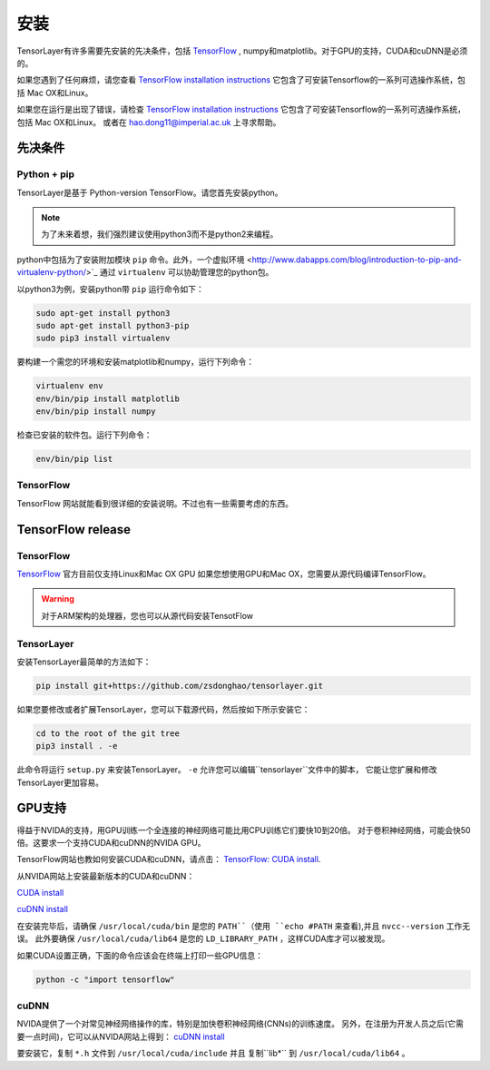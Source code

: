 .. _installation

=================
安装
=================

TensorLayer有许多需要先安装的先决条件，包括 `TensorFlow <https://www.tensorflow.org>`_ ,
numpy和matplotlib。对于GPU的支持，CUDA和cuDNN是必须的。

如果您遇到了任何麻烦，请您查看 `TensorFlow installation instructions <https://www.tensorflow.org/versions/master/get_started/os_setup.html>`_
它包含了可安装Tensorflow的一系列可选操作系统，包括 Mac OX和Linux。

如果您在运行是出现了错误，请检查 `TensorFlow installation instructions <https://www.tensorflow.org/versions/master/get_started/os_setup.html>`_
它包含了可安装Tensorflow的一系列可选操作系统，包括 Mac OX和Linux。
或者在 `hao.dong11@imperial.ac.uk <hao.dong11@imperial.ac.uk>`_ 上寻求帮助。

先决条件
===========

Python + pip
-------------

TensorLayer是基于 Python-version TensorFlow。请您首先安装python。

.. note::
    为了未来着想，我们强烈建议使用python3而不是python2来编程。

python中包括为了安装附加模块 ``pip`` 命令。此外，一个虚拟环境 <http://www.dabapps.com/blog/introduction-to-pip-and-virtualenv-python/>`_
通过 ``virtualenv`` 可以协助管理您的python包。

以python3为例，安装python带 ``pip`` 运行命令如下：


.. code-block:: bash

  sudo apt-get install python3
  sudo apt-get install python3-pip
  sudo pip3 install virtualenv

要构建一个需您的环境和安装matplotlib和numpy，运行下列命令：

.. code-block:: bash

  virtualenv env
  env/bin/pip install matplotlib
  env/bin/pip install numpy

检查已安装的软件包。运行下列命令：

.. code-block:: bash

  env/bin/pip list

TensorFlow
---------------

TensorFlow 网站就能看到很详细的安装说明。不过也有一些需要考虑的东西。

TensorFlow release
========================

TensorFlow
-----------


`TensorFlow <https://www.tensorflow.org/versions/master/get_started/os_setup.html>`_ 官方目前仅支持Linux和Mac OX GPU
如果您想使用GPU和Mac OX，您需要从源代码编译TensorFlow。

.. warning::
    对于ARM架构的处理器，您也可以从源代码安装TensotFlow

TensorLayer
-----------

安装TensorLayer最简单的方法如下：

.. code-block:: bash

  pip install git+https://github.com/zsdonghao/tensorlayer.git

如果您要修改或者扩展TensorLayer，您可以下载源代码，然后按如下所示安装它：

.. code-block:: bash

  cd to the root of the git tree
  pip3 install . -e

此命令将运行 ``setup.py`` 来安装TensorLayer。
``-e`` 允许您可以编辑``tensorlayer``文件中的脚本，
它能让您扩展和修改TensorLayer更加容易。

GPU支持
============

得益于NVIDA的支持，用GPU训练一个全连接的神经网络可能比用CPU训练它们要快10到20倍。
对于卷积神经网络，可能会快50倍。这要求一个支持CUDA和cuDNN的NVIDA GPU。

TensorFlow网站也教如何安装CUDA和cuDNN，请点击：
`TensorFlow: CUDA install <https://www.tensorflow.org/versions/master/get_started/os_setup.html#optional-install-cuda-gpus-on-linux>`_.

从NVIDA网站上安装最新版本的CUDA和cuDNN：

`CUDA install <https://developer.nvidia.com/cuda-downloads>`_

`cuDNN install <https://developer.nvidia.com/cuda-downloads>`_

在安装完毕后，请确保 ``/usr/local/cuda/bin`` 是您的 ``PATH``（使用 ``echo #PATH`` 来查看),并且 ``nvcc--version`` 工作无误。
此外要确保 ``/usr/local/cuda/lib64`` 是您的 ``LD_LIBRARY_PATH`` ，这样CUDA库才可以被发现。

如果CUDA设置正确，下面的命令应该会在终端上打印一些GPU信息：

.. code-block:: bash

  python -c "import tensorflow"

cuDNN
------------

NVIDA提供了一个对常见神经网络操作的库，特别是加快卷积神经网络(CNNs)的训练速度。
另外，在注册为开发人员之后(它需要一点时间)，它可以从NVIDA网站上得到：
`cuDNN install <https://developer.nvidia.com/cuda-downloads>`_

要安装它，复制 ``*.h`` 文件到 ``/usr/local/cuda/include`` 并且 复制``lib*`` 到
``/usr/local/cuda/lib64`` 。

